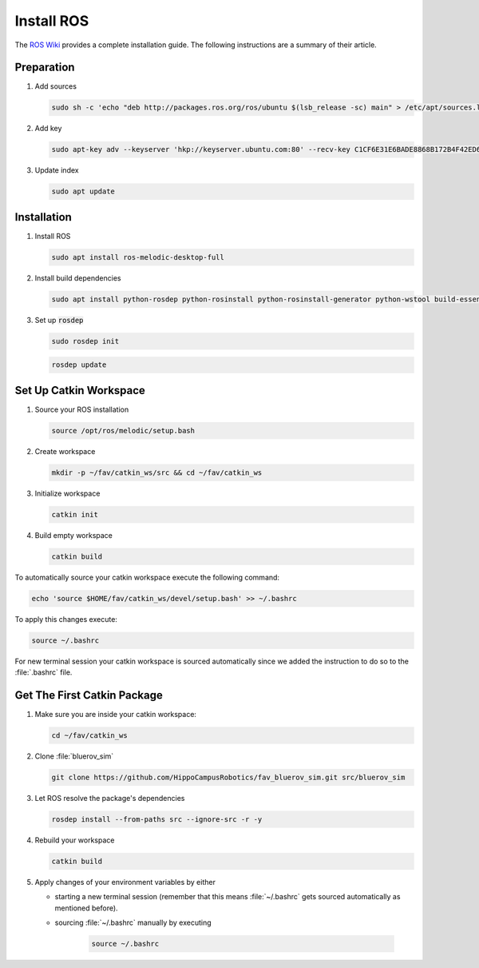 Install ROS
##############

.. sectionauthor:: Lennart Alff <thies.lennart.alff@tuhh.de>

The `ROS Wiki <http://wiki.ros.org/melodic/Installation/Ubuntu>`_ provides a complete installation guide. The following instructions are a summary of their article.

Preparation
===========

#. Add sources

   .. code-block:: sh

      sudo sh -c 'echo "deb http://packages.ros.org/ros/ubuntu $(lsb_release -sc) main" > /etc/apt/sources.list.d/ros-latest.list'

#. Add key

   .. code-block:: sh

      sudo apt-key adv --keyserver 'hkp://keyserver.ubuntu.com:80' --recv-key C1CF6E31E6BADE8868B172B4F42ED6FBAB17C654


#. Update index

   .. code-block:: sh

      sudo apt update


Installation
============

#. Install ROS

   .. code-block:: sh

      sudo apt install ros-melodic-desktop-full

#. Install build dependencies

   .. code-block:: sh

      sudo apt install python-rosdep python-rosinstall python-rosinstall-generator python-wstool build-essential python-catkin-tools

#. Set up :code:`rosdep`

   .. code-block:: sh

      sudo rosdep init

   .. code-block:: sh

      rosdep update

Set Up Catkin Workspace
=======================

#. Source your ROS installation

   .. code-block:: sh

      source /opt/ros/melodic/setup.bash

#. Create workspace

   .. code-block:: sh

      mkdir -p ~/fav/catkin_ws/src && cd ~/fav/catkin_ws

#. Initialize workspace

   .. code-block:: sh

      catkin init

#. Build empty workspace

   .. code-block:: sh

      catkin build

To automatically source your catkin workspace execute the following command:

.. code-block:: sh

   echo 'source $HOME/fav/catkin_ws/devel/setup.bash' >> ~/.bashrc

To apply this changes execute:

.. code-block:: sh

   source ~/.bashrc

For new terminal session your catkin workspace is sourced automatically since we added the instruction to do so to the :file:`.bashrc` file.

Get The First Catkin Package
============================

#. Make sure you are inside your catkin workspace:

   .. code-block:: bash

      cd ~/fav/catkin_ws

#. Clone :file:`bluerov_sim`

   .. code-block:: bash

      git clone https://github.com/HippoCampusRobotics/fav_bluerov_sim.git src/bluerov_sim

#. Let ROS resolve the package's dependencies

   .. code-block:: bash

      rosdep install --from-paths src --ignore-src -r -y

#. Rebuild your workspace

   .. code-block:: bash

      catkin build

#. Apply changes of your environment variables by either

   * starting a new terminal session (remember that this means :file:`~/.bashrc` gets sourced automatically as mentioned before).

   * sourcing :file:`~/.bashrc` manually by executing

      .. code-block:: bash

         source ~/.bashrc